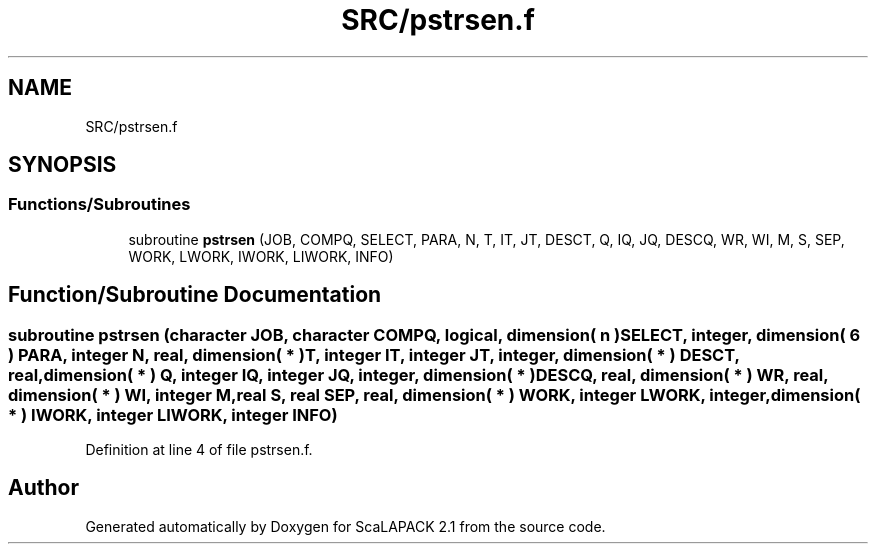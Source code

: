 .TH "SRC/pstrsen.f" 3 "Sat Nov 16 2019" "Version 2.1" "ScaLAPACK 2.1" \" -*- nroff -*-
.ad l
.nh
.SH NAME
SRC/pstrsen.f
.SH SYNOPSIS
.br
.PP
.SS "Functions/Subroutines"

.in +1c
.ti -1c
.RI "subroutine \fBpstrsen\fP (JOB, COMPQ, SELECT, PARA, N, T, IT, JT, DESCT, Q, IQ, JQ, DESCQ, WR, WI, M, S, SEP, WORK, LWORK, IWORK, LIWORK, INFO)"
.br
.in -1c
.SH "Function/Subroutine Documentation"
.PP 
.SS "subroutine pstrsen (character JOB, character COMPQ, logical, dimension( n ) SELECT, integer, dimension( 6 ) PARA, integer N, real, dimension( * ) T, integer IT, integer JT, integer, dimension( * ) DESCT, real, dimension( * ) Q, integer IQ, integer JQ, integer, dimension( * ) DESCQ, real, dimension( * ) WR, real, dimension( * ) WI, integer M, real S, real SEP, real, dimension( * ) WORK, integer LWORK, integer, dimension( * ) IWORK, integer LIWORK, integer INFO)"

.PP
Definition at line 4 of file pstrsen\&.f\&.
.SH "Author"
.PP 
Generated automatically by Doxygen for ScaLAPACK 2\&.1 from the source code\&.
